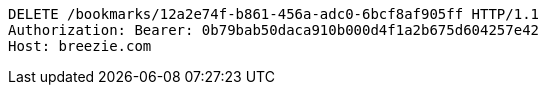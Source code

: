 [source,http,options="nowrap"]
----
DELETE /bookmarks/12a2e74f-b861-456a-adc0-6bcf8af905ff HTTP/1.1
Authorization: Bearer: 0b79bab50daca910b000d4f1a2b675d604257e42
Host: breezie.com

----